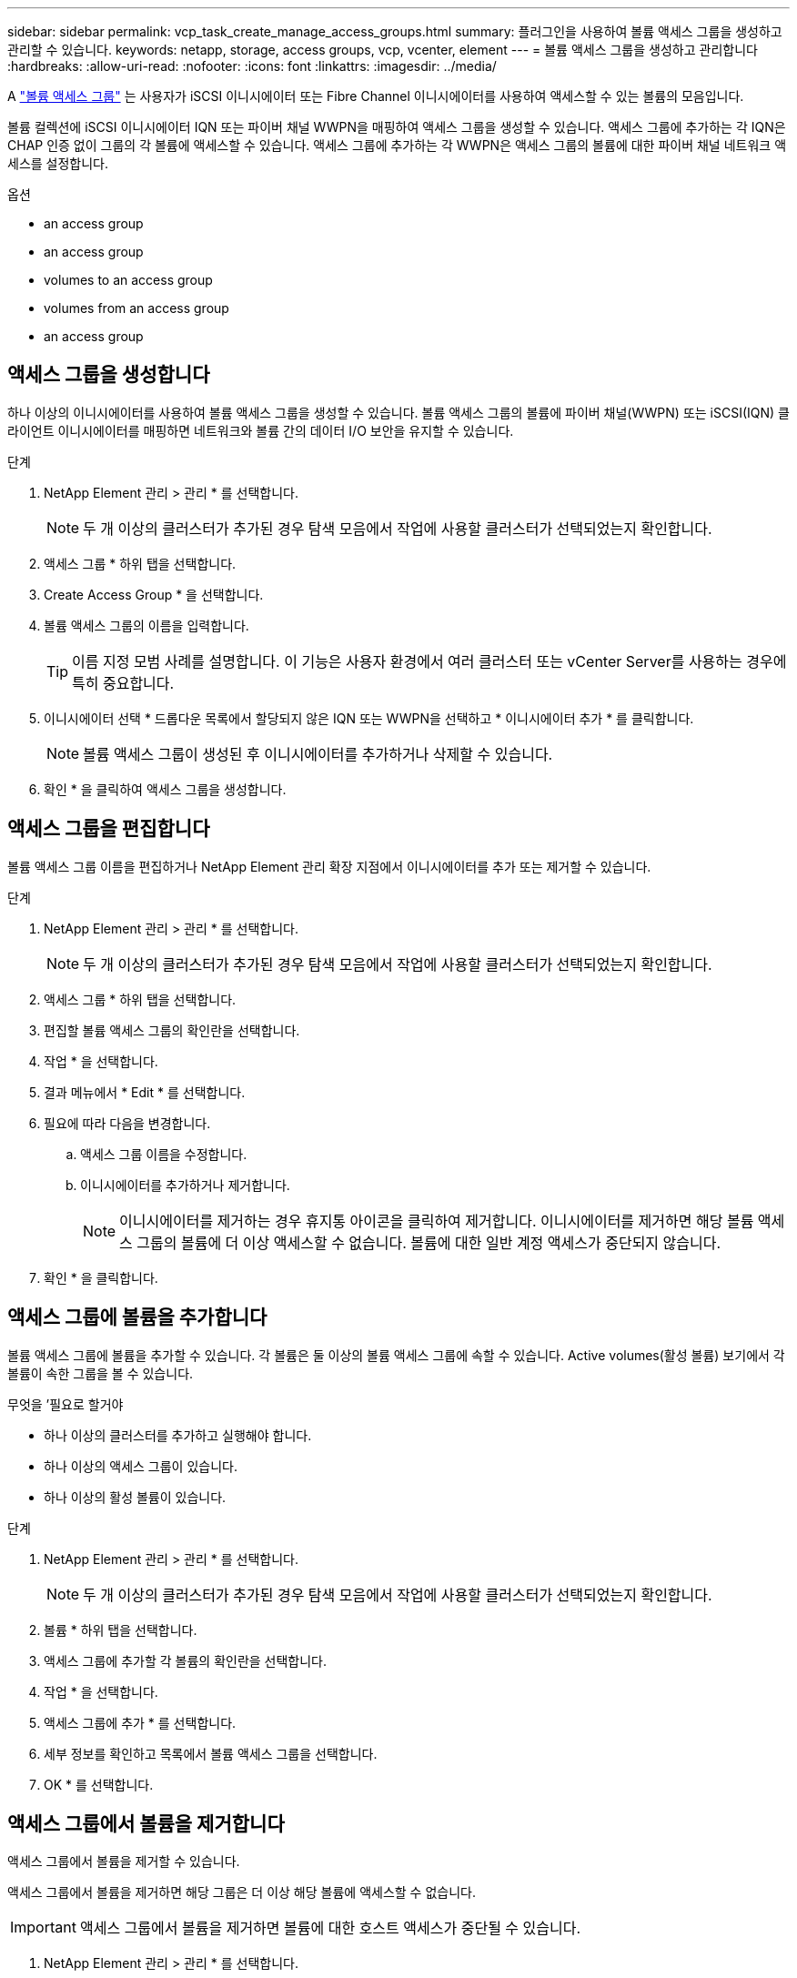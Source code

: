---
sidebar: sidebar 
permalink: vcp_task_create_manage_access_groups.html 
summary: 플러그인을 사용하여 볼륨 액세스 그룹을 생성하고 관리할 수 있습니다. 
keywords: netapp, storage, access groups, vcp, vcenter, element 
---
= 볼륨 액세스 그룹을 생성하고 관리합니다
:hardbreaks:
:allow-uri-read: 
:nofooter: 
:icons: font
:linkattrs: 
:imagesdir: ../media/


[role="lead"]
A link:https://docs.netapp.com/us-en/hci/docs/concept_hci_volume_access_groups.html["볼륨 액세스 그룹"^] 는 사용자가 iSCSI 이니시에이터 또는 Fibre Channel 이니시에이터를 사용하여 액세스할 수 있는 볼륨의 모음입니다.

볼륨 컬렉션에 iSCSI 이니시에이터 IQN 또는 파이버 채널 WWPN을 매핑하여 액세스 그룹을 생성할 수 있습니다. 액세스 그룹에 추가하는 각 IQN은 CHAP 인증 없이 그룹의 각 볼륨에 액세스할 수 있습니다. 액세스 그룹에 추가하는 각 WWPN은 액세스 그룹의 볼륨에 대한 파이버 채널 네트워크 액세스를 설정합니다.

.옵션
*  an access group
*  an access group
*  volumes to an access group
*  volumes from an access group
*  an access group




== 액세스 그룹을 생성합니다

하나 이상의 이니시에이터를 사용하여 볼륨 액세스 그룹을 생성할 수 있습니다. 볼륨 액세스 그룹의 볼륨에 파이버 채널(WWPN) 또는 iSCSI(IQN) 클라이언트 이니시에이터를 매핑하면 네트워크와 볼륨 간의 데이터 I/O 보안을 유지할 수 있습니다.

.단계
. NetApp Element 관리 > 관리 * 를 선택합니다.
+

NOTE: 두 개 이상의 클러스터가 추가된 경우 탐색 모음에서 작업에 사용할 클러스터가 선택되었는지 확인합니다.

. 액세스 그룹 * 하위 탭을 선택합니다.
. Create Access Group * 을 선택합니다.
. 볼륨 액세스 그룹의 이름을 입력합니다.
+

TIP: 이름 지정 모범 사례를 설명합니다. 이 기능은 사용자 환경에서 여러 클러스터 또는 vCenter Server를 사용하는 경우에 특히 중요합니다.

. 이니시에이터 선택 * 드롭다운 목록에서 할당되지 않은 IQN 또는 WWPN을 선택하고 * 이니시에이터 추가 * 를 클릭합니다.
+

NOTE: 볼륨 액세스 그룹이 생성된 후 이니시에이터를 추가하거나 삭제할 수 있습니다.

. 확인 * 을 클릭하여 액세스 그룹을 생성합니다.




== 액세스 그룹을 편집합니다

볼륨 액세스 그룹 이름을 편집하거나 NetApp Element 관리 확장 지점에서 이니시에이터를 추가 또는 제거할 수 있습니다.

.단계
. NetApp Element 관리 > 관리 * 를 선택합니다.
+

NOTE: 두 개 이상의 클러스터가 추가된 경우 탐색 모음에서 작업에 사용할 클러스터가 선택되었는지 확인합니다.

. 액세스 그룹 * 하위 탭을 선택합니다.
. 편집할 볼륨 액세스 그룹의 확인란을 선택합니다.
. 작업 * 을 선택합니다.
. 결과 메뉴에서 * Edit * 를 선택합니다.
. 필요에 따라 다음을 변경합니다.
+
.. 액세스 그룹 이름을 수정합니다.
.. 이니시에이터를 추가하거나 제거합니다.
+

NOTE: 이니시에이터를 제거하는 경우 휴지통 아이콘을 클릭하여 제거합니다. 이니시에이터를 제거하면 해당 볼륨 액세스 그룹의 볼륨에 더 이상 액세스할 수 없습니다. 볼륨에 대한 일반 계정 액세스가 중단되지 않습니다.



. 확인 * 을 클릭합니다.




== 액세스 그룹에 볼륨을 추가합니다

볼륨 액세스 그룹에 볼륨을 추가할 수 있습니다. 각 볼륨은 둘 이상의 볼륨 액세스 그룹에 속할 수 있습니다. Active volumes(활성 볼륨) 보기에서 각 볼륨이 속한 그룹을 볼 수 있습니다.

.무엇을 &#8217;필요로 할거야
* 하나 이상의 클러스터를 추가하고 실행해야 합니다.
* 하나 이상의 액세스 그룹이 있습니다.
* 하나 이상의 활성 볼륨이 있습니다.


.단계
. NetApp Element 관리 > 관리 * 를 선택합니다.
+

NOTE: 두 개 이상의 클러스터가 추가된 경우 탐색 모음에서 작업에 사용할 클러스터가 선택되었는지 확인합니다.

. 볼륨 * 하위 탭을 선택합니다.
. 액세스 그룹에 추가할 각 볼륨의 확인란을 선택합니다.
. 작업 * 을 선택합니다.
. 액세스 그룹에 추가 * 를 선택합니다.
. 세부 정보를 확인하고 목록에서 볼륨 액세스 그룹을 선택합니다.
. OK * 를 선택합니다.




== 액세스 그룹에서 볼륨을 제거합니다

액세스 그룹에서 볼륨을 제거할 수 있습니다.

액세스 그룹에서 볼륨을 제거하면 해당 그룹은 더 이상 해당 볼륨에 액세스할 수 없습니다.


IMPORTANT: 액세스 그룹에서 볼륨을 제거하면 볼륨에 대한 호스트 액세스가 중단될 수 있습니다.

. NetApp Element 관리 > 관리 * 를 선택합니다.
+

NOTE: 두 개 이상의 클러스터가 추가된 경우 탐색 모음에서 작업에 사용할 클러스터가 선택되었는지 확인합니다.

. 볼륨 * 하위 탭을 선택합니다.
. 액세스 그룹에서 제거할 각 볼륨의 확인란을 선택합니다.
. 작업 * 을 선택합니다.
. 액세스 그룹에서 제거 * 를 선택합니다.
. 세부 정보를 확인하고 선택한 각 볼륨에 더 이상 액세스하지 않을 볼륨 액세스 그룹을 선택합니다.
. OK * 를 선택합니다.




== 액세스 그룹을 삭제합니다

NetApp Element 관리 확장 지점을 사용하여 볼륨 액세스 그룹을 삭제할 수 있습니다. 그룹을 삭제하기 전에 이니시에이터 ID를 삭제하거나 볼륨 액세스 그룹에서 볼륨을 분리하지 않아도 됩니다. 액세스 그룹을 삭제하면 볼륨에 대한 그룹 액세스가 중단됩니다.

.단계
. NetApp Element 관리 > 관리 * 를 선택합니다.
+

NOTE: 두 개 이상의 클러스터가 추가된 경우 탐색 모음에서 작업에 사용할 클러스터가 선택되었는지 확인합니다.

. 액세스 그룹 * 하위 탭을 선택합니다.
. 삭제할 액세스 그룹의 확인란을 선택합니다.
. 작업 * 을 선택합니다.
. 결과 메뉴에서 * 삭제 * 를 선택합니다.
. 작업을 확인합니다.




== 자세한 내용을 확인하십시오

* https://docs.netapp.com/us-en/hci/index.html["NetApp HCI 문서"^]
* https://www.netapp.com/data-storage/solidfire/documentation["SolidFire 및 요소 리소스 페이지입니다"^]

